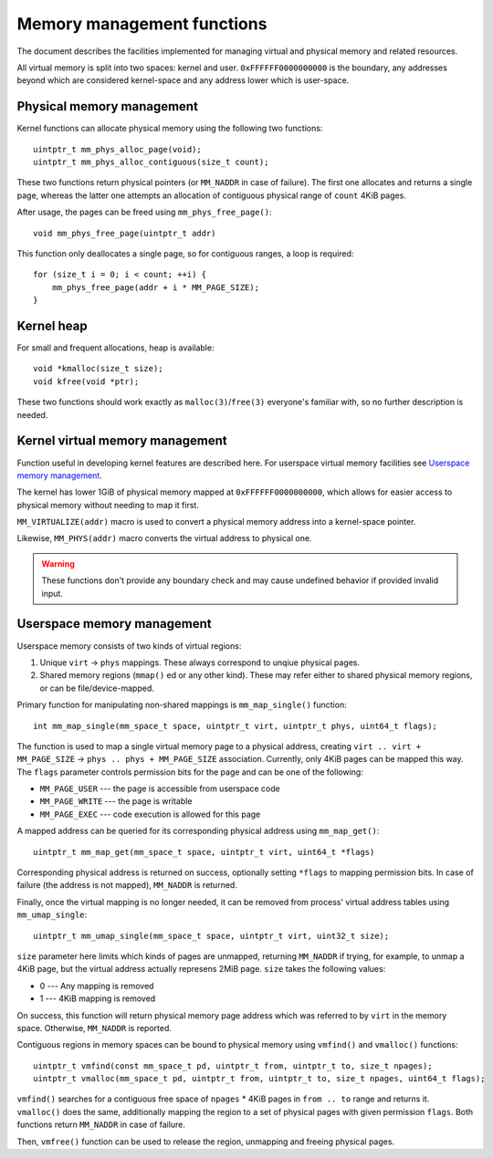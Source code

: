 Memory management functions
===========================

The document describes the facilities implemented for managing virtual and physical
memory and related resources.

All virtual memory is split into two spaces: kernel and user. ``0xFFFFFF0000000000``
is the boundary, any addresses beyond which are considered kernel-space and any address
lower which is user-space.

Physical memory management
--------------------------

Kernel functions can allocate physical memory using the following two functions::

    uintptr_t mm_phys_alloc_page(void);
    uintptr_t mm_phys_alloc_contiguous(size_t count);

These two functions return physical pointers (or ``MM_NADDR`` in case of failure).
The first one allocates and returns a single page, whereas the latter one attempts
an allocation of contiguous physical range of ``count`` 4KiB pages.

After usage, the pages can be freed using ``mm_phys_free_page()``::

    void mm_phys_free_page(uintptr_t addr)

This function only deallocates a single page, so for contiguous ranges, a loop is
required::

    for (size_t i = 0; i < count; ++i) {
        mm_phys_free_page(addr + i * MM_PAGE_SIZE);
    }

Kernel heap
-----------

For small and frequent allocations, heap is available::

    void *kmalloc(size_t size);
    void kfree(void *ptr);

These two functions should work exactly as ``malloc(3)``/``free(3)`` everyone's
familiar with, so no further description is needed.

Kernel virtual memory management
--------------------------------

Function useful in developing kernel features are described here. For userspace virtual
memory facilities see `Userspace memory management`_.

The kernel has lower 1GiB of physical memory mapped at ``0xFFFFFF0000000000``, which
allows for easier access to physical memory without needing to map it first.

``MM_VIRTUALIZE(addr)`` macro is used to convert a physical memory address into a
kernel-space pointer.

Likewise, ``MM_PHYS(addr)`` macro converts the virtual address to physical one.

.. warning ::
    These functions don't provide any boundary check and may cause undefined behavior
    if provided invalid input.

Userspace memory management
---------------------------

Userspace memory consists of two kinds of virtual regions:

1. Unique ``virt`` -> ``phys`` mappings. These always correspond to unqiue physical
   pages.
2. Shared memory regions (``mmap()`` ed or any other kind). These may refer either
   to shared physical memory regions, or can be file/device-mapped.

Primary function for manipulating non-shared mappings is ``mm_map_single()`` function::

    int mm_map_single(mm_space_t space, uintptr_t virt, uintptr_t phys, uint64_t flags);

The function is used to map a single virtual memory page to a physical address, creating
``virt .. virt + MM_PAGE_SIZE`` -> ``phys .. phys + MM_PAGE_SIZE`` association. Currently,
only 4KiB pages can be mapped this way. The ``flags`` parameter controls permission bits
for the page and can be one of the following:

* ``MM_PAGE_USER``  --- the page is accessible from userspace code
* ``MM_PAGE_WRITE`` --- the page is writable
* ``MM_PAGE_EXEC``  --- code execution is allowed for this page

A mapped address can be queried for its corresponding physical address using
``mm_map_get()``::

    uintptr_t mm_map_get(mm_space_t space, uintptr_t virt, uint64_t *flags)

Corresponding physical address is returned on success, optionally setting ``*flags``
to mapping permission bits. In case of failure (the address is not mapped), ``MM_NADDR``
is returned.

Finally, once the virtual mapping is no longer needed, it can be removed from
process' virtual address tables using ``mm_umap_single``::

    uintptr_t mm_umap_single(mm_space_t space, uintptr_t virt, uint32_t size);

``size`` parameter here limits which kinds of pages are unmapped, returning ``MM_NADDR``
if trying, for example, to unmap a 4KiB page, but the virtual address actually represens
2MiB page. ``size`` takes the following values:

* 0 --- Any mapping is removed
* 1 --- 4KiB mapping is removed

On success, this function will return physical memory page address which was referred
to by ``virt`` in the memory space. Otherwise, ``MM_NADDR`` is reported.

Contiguous regions in memory spaces can be bound to physical memory using ``vmfind()``
and ``vmalloc()`` functions::

    uintptr_t vmfind(const mm_space_t pd, uintptr_t from, uintptr_t to, size_t npages);
    uintptr_t vmalloc(mm_space_t pd, uintptr_t from, uintptr_t to, size_t npages, uint64_t flags);

``vmfind()`` searches for a contiguous free space of ``npages`` * 4KiB pages in
``from .. to`` range and returns it. ``vmalloc()`` does the same, additionally mapping
the region to a set of physical pages with given permission ``flags``. Both functions
return ``MM_NADDR`` in case of failure.

Then, ``vmfree()`` function can be used to release the region, unmapping and freeing
physical pages.
